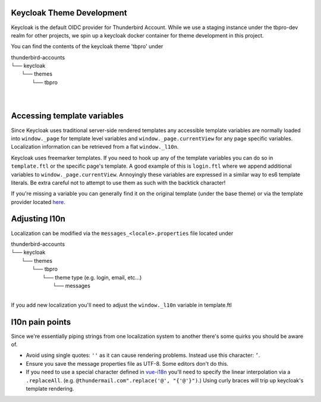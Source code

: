 Keycloak Theme Development
--------------------------

Keycloak is the default OIDC provider for Thunderbird Account. While we use a staging instance under the tbpro-dev realm
for other projects, we spin up a keycloak docker container for theme development in this project.

You can find the contents of the keycloak theme 'tbpro' under

| thunderbird-accounts
| └── keycloak
|     └── themes
|         └── tbpro
|
|

Accessing template variables
----------------------------

Since Keycloak uses traditional server-side rendered templates any accessible template variables are normally loaded
into ``window._page`` for template level variables and ``window._page.currentView`` for any page specific variables.
Localization information can be retrieved from a flat ``window._l10n``.

Keycloak uses freemarker templates. If you need to hook up any of the template variables you can do so in
``template.ftl`` or the specific page's template. A good example of this is ``login.ftl`` where we append additional
variables to ``window._page.currentView``. Annoyingly these variables are expressed in a similar way to es6 template
literals. Be extra careful not to attempt to use them as such with the backtick character!

If you're missing a variable you can generally find it on the original template (under the base theme) or via the
template provider located `here <https://github.com/keycloak/keycloak/blob/main/services/src/main/java/org/keycloak/forms/login/freemarker/FreeMarkerLoginFormsProvider.java>`_.

Adjusting l10n
--------------

Localization can be modified via the ``messages_<locale>.properties`` file located under

| thunderbird-accounts
| └── keycloak
|     └── themes
|         └── tbpro
|             └── theme type (e.g. login, email, etc...)
|                 └── messages
|

If you add new localization you'll need to adjust the ``window._l10n`` variable in template.ftl

l10n pain points
----------------

Since we're essentially piping strings from one localization system to another there's some quirks you should be aware
of.

* Avoid using single quotes: ``''`` as it can cause rendering problems. Instead use this character: ``’``.
* Ensure you save the message properties file as UTF-8. Some editors don't do this.
* If you need to use a special character defined in `vue-i18n <https://vue-i18n.intlify.dev/guide/essentials/syntax#literal-interpolation>`_ you'll need to specify the linear interpolation via a ``.replaceAll``. (e.g. ``@thundermail.com".replace('@', "{'@'}")``.) Using curly braces will trip up keycloak's template rendering.
